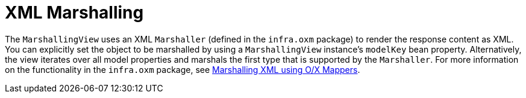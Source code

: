 [[mvc-view-xml-marshalling]]
= XML Marshalling
:page-section-summary-toc: 1

The `MarshallingView` uses an XML `Marshaller` (defined in the `infra.oxm`
package) to render the response content as XML. You can explicitly set the object to be
marshalled by using a `MarshallingView` instance's `modelKey` bean property. Alternatively,
the view iterates over all model properties and marshals the first type that is supported
by the `Marshaller`. For more information on the functionality in the
`infra.oxm` package, see xref:data-access/oxm.adoc[Marshalling XML using O/X Mappers].




